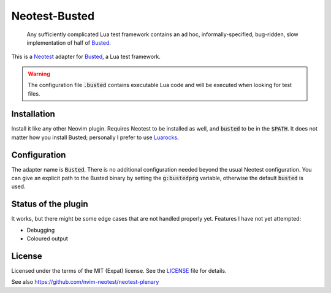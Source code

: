 .. default-role:: code

################
 Neotest-Busted
################

   Any sufficiently complicated Lua test framework contains an ad hoc,
   informally-specified, bug-ridden, slow implementation of half of Busted_.

This is a Neotest_ adapter for Busted_, a Lua test framework.

.. image:: https://github.com/HiPhish/neotest-busted/assets/4954650/4ca74545-ca95-4e0b-ad32-b8d89c51b4f5
   :alt: Screenshot of Neovim showing off the Neotest summary with busted tests

.. warning::

   The configuration file `.busted` contains executable Lua code and will be
   executed when looking for test files.


Installation
############

Install it like any other Neovim plugin.  Requires Neotest to be installed as
well, and `busted` to be in the `$PATH`.  It does not matter how you install
Busted; personally I prefer to use Luarocks_.


Configuration
#############

The adapter name is `Busted`.  There is no additional configuration needed
beyond the usual Neotest configuration.  You can give an explicit path to the
Busted binary by setting the `g:bustedprg` variable, otherwise the default
`busted` is used.


Status of the plugin
####################

It works, but there might be some edge cases that are not handled properly yet.
Features I have not yet attempted:

- Debugging
- Coloured output


License
#######

Licensed under the terms of the MIT (Expat) license.  See the LICENSE_ file for
details.


See also https://github.com/nvim-neotest/neotest-plenary

.. _Busted: https://lunarmodules.github.io/busted/
.. _Neotest: https://github.com/nvim-neotest/neotest
.. _Luarocks: https://luarocks.org/
.. _LICENSE: LICENSE.txt
